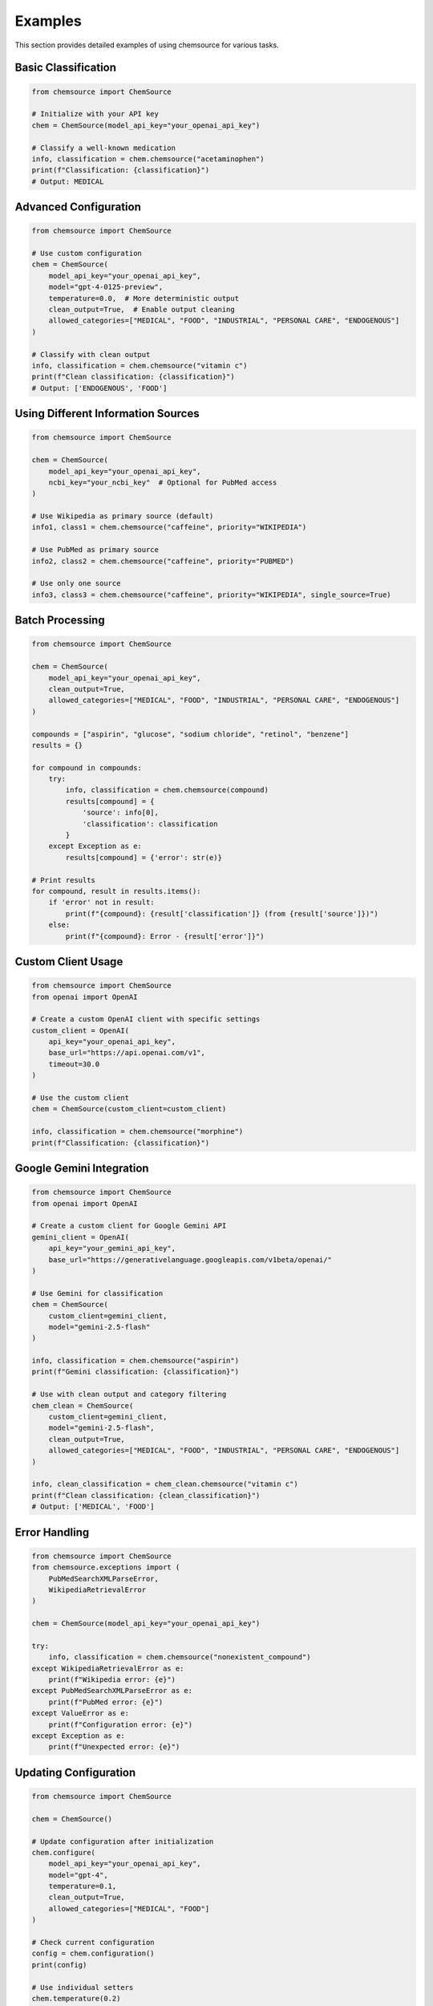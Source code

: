 Examples
========

This section provides detailed examples of using chemsource for various tasks.

Basic Classification
--------------------

.. code-block:: python

    from chemsource import ChemSource
    
    # Initialize with your API key
    chem = ChemSource(model_api_key="your_openai_api_key")
    
    # Classify a well-known medication
    info, classification = chem.chemsource("acetaminophen")
    print(f"Classification: {classification}")
    # Output: MEDICAL

Advanced Configuration
----------------------

.. code-block:: python

    from chemsource import ChemSource
    
    # Use custom configuration
    chem = ChemSource(
        model_api_key="your_openai_api_key",
        model="gpt-4-0125-preview",
        temperature=0.0,  # More deterministic output
        clean_output=True,  # Enable output cleaning
        allowed_categories=["MEDICAL", "FOOD", "INDUSTRIAL", "PERSONAL CARE", "ENDOGENOUS"]
    )
    
    # Classify with clean output
    info, classification = chem.chemsource("vitamin c")
    print(f"Clean classification: {classification}")
    # Output: ['ENDOGENOUS', 'FOOD']

Using Different Information Sources
-----------------------------------

.. code-block:: python

    from chemsource import ChemSource
    
    chem = ChemSource(
        model_api_key="your_openai_api_key",
        ncbi_key="your_ncbi_key"  # Optional for PubMed access
    )
    
    # Use Wikipedia as primary source (default)
    info1, class1 = chem.chemsource("caffeine", priority="WIKIPEDIA")
    
    # Use PubMed as primary source
    info2, class2 = chem.chemsource("caffeine", priority="PUBMED")
    
    # Use only one source
    info3, class3 = chem.chemsource("caffeine", priority="WIKIPEDIA", single_source=True)

Batch Processing
----------------

.. code-block:: python

    from chemsource import ChemSource
    
    chem = ChemSource(
        model_api_key="your_openai_api_key",
        clean_output=True,
        allowed_categories=["MEDICAL", "FOOD", "INDUSTRIAL", "PERSONAL CARE", "ENDOGENOUS"]
    )
    
    compounds = ["aspirin", "glucose", "sodium chloride", "retinol", "benzene"]
    results = {}
    
    for compound in compounds:
        try:
            info, classification = chem.chemsource(compound)
            results[compound] = {
                'source': info[0],
                'classification': classification
            }
        except Exception as e:
            results[compound] = {'error': str(e)}
    
    # Print results
    for compound, result in results.items():
        if 'error' not in result:
            print(f"{compound}: {result['classification']} (from {result['source']})")
        else:
            print(f"{compound}: Error - {result['error']}")

Custom Client Usage
-------------------

.. code-block:: python

    from chemsource import ChemSource
    from openai import OpenAI
    
    # Create a custom OpenAI client with specific settings
    custom_client = OpenAI(
        api_key="your_openai_api_key",
        base_url="https://api.openai.com/v1",
        timeout=30.0
    )
    
    # Use the custom client
    chem = ChemSource(custom_client=custom_client)
    
    info, classification = chem.chemsource("morphine")
    print(f"Classification: {classification}")

Google Gemini Integration
-------------------------

.. code-block:: python

    from chemsource import ChemSource
    from openai import OpenAI
    
    # Create a custom client for Google Gemini API
    gemini_client = OpenAI(
        api_key="your_gemini_api_key",
        base_url="https://generativelanguage.googleapis.com/v1beta/openai/"
    )
    
    # Use Gemini for classification
    chem = ChemSource(
        custom_client=gemini_client,
        model="gemini-2.5-flash"
    )
    
    info, classification = chem.chemsource("aspirin")
    print(f"Gemini classification: {classification}")
    
    # Use with clean output and category filtering
    chem_clean = ChemSource(
        custom_client=gemini_client,
        model="gemini-2.5-flash",
        clean_output=True,
        allowed_categories=["MEDICAL", "FOOD", "INDUSTRIAL", "PERSONAL CARE", "ENDOGENOUS"]
    )
    
    info, clean_classification = chem_clean.chemsource("vitamin c")
    print(f"Clean classification: {clean_classification}")
    # Output: ['MEDICAL', 'FOOD']

Error Handling
--------------

.. code-block:: python

    from chemsource import ChemSource
    from chemsource.exceptions import (
        PubMedSearchXMLParseError,
        WikipediaRetrievalError
    )
    
    chem = ChemSource(model_api_key="your_openai_api_key")
    
    try:
        info, classification = chem.chemsource("nonexistent_compound")
    except WikipediaRetrievalError as e:
        print(f"Wikipedia error: {e}")
    except PubMedSearchXMLParseError as e:
        print(f"PubMed error: {e}")
    except ValueError as e:
        print(f"Configuration error: {e}")
    except Exception as e:
        print(f"Unexpected error: {e}")

Updating Configuration
----------------------

.. code-block:: python

    from chemsource import ChemSource
    
    chem = ChemSource()
    
    # Update configuration after initialization
    chem.configure(
        model_api_key="your_openai_api_key",
        model="gpt-4",
        temperature=0.1,
        clean_output=True,
        allowed_categories=["MEDICAL", "FOOD"]
    )
    
    # Check current configuration
    config = chem.configuration()
    print(config)
    
    # Use individual setters
    chem.temperature(0.2)
    chem.model("gpt-3.5-turbo")
    
    info, classification = chem.chemsource("insulin")
